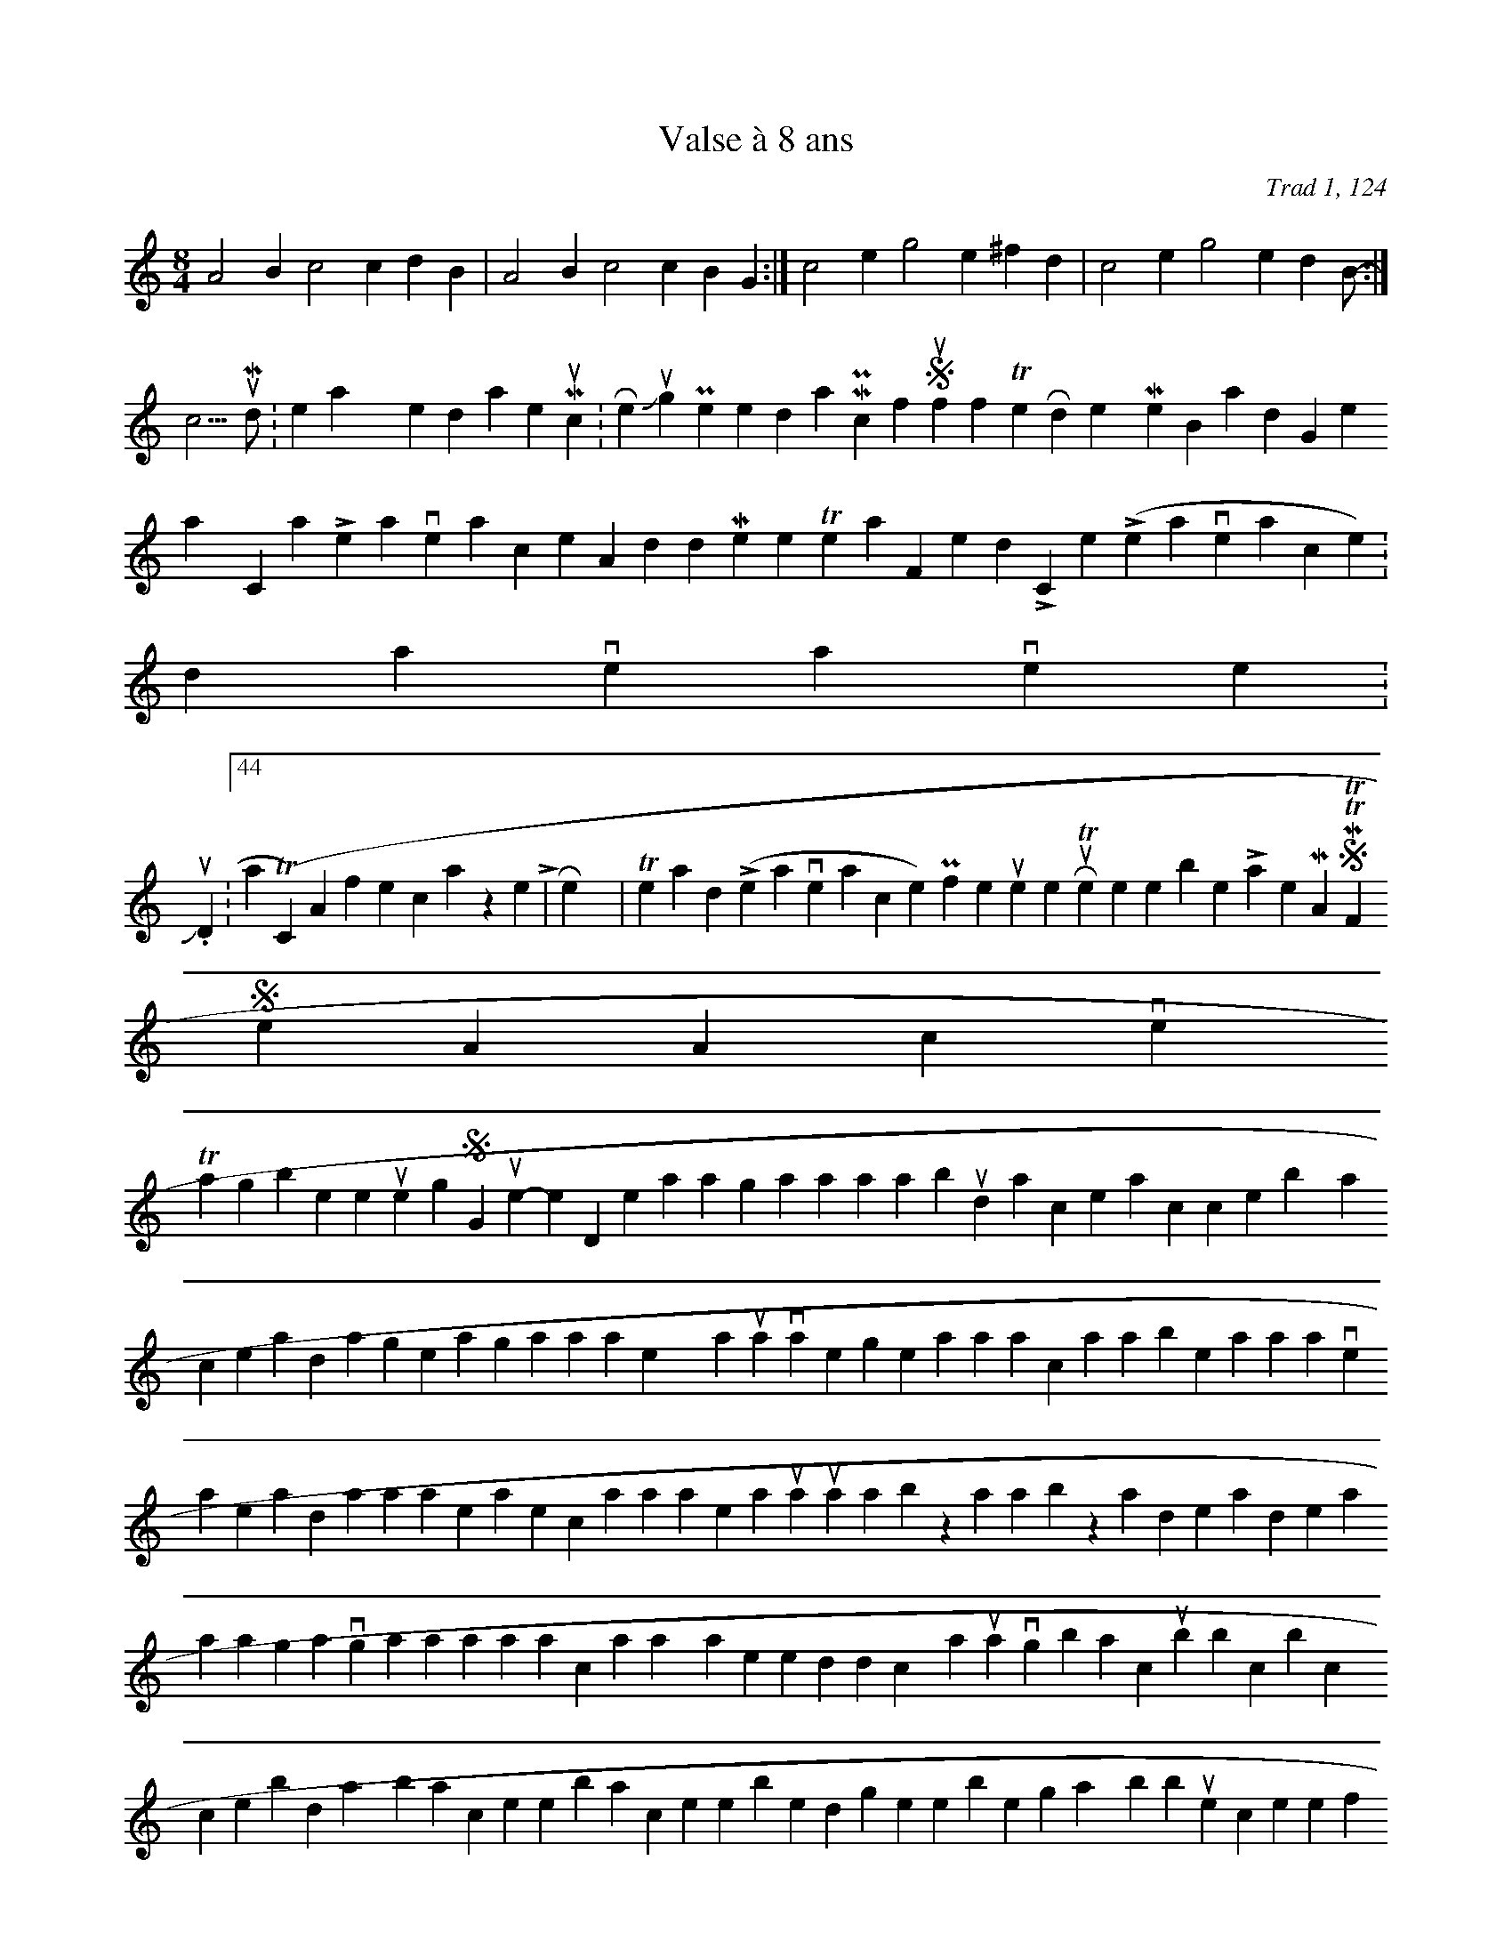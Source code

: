 X:124
T:Valse &#224; 8 ans
C:Trad 1, 124
N:dance it 3-2-3
M:8/4
L:1/4
K:C
A2Bc2cdB|A2Bc2cBG:|\
c2eg2e^fd|c2eg2edB:|**
</lj-cut>Mood:relaxed-alertMusic:Reunion Jig / Pete da Mill / Pinch of Snuff-The Rodney Miller Band-Greasy CoatLeave a commentAdd to MemoriesTell a FriendLink   Comments   ( Leave a comment )[t738784]:    davesslave wrote:
Jun. 22nd, 2005 03:44 am (UTC)Ahhhhh, french waltzes! Play on! Link | Reply | Thread  ( Leave a comment )    ProfilerutempleRuTempleWebsite Latest MonthApril 2009SMTWTFS   123456789101112131415161718192021222324252627282930
View All Archives
 Tags*blink 10 interests 2005 2006 2008 35 questions 43things St-Guilhem-le-Désert a passing aaa abundance accessibility achilles ad age ailing ala alex_&_laura visit allergies almanac alphabet animation anniversaries ap word apa apples appreciation appropriate aquarium art art biz art show artbiz artdeadlineslist artists artists making a living arts artshows asilomar association astronomy at home in redwood city authorship avignon backups bbc bicycles birthdays black sheep blacksheep blending interests blessing way bliss blue screen of death book arts books books read braaaains! braiding braids brain bravery breakdown breastfeeding breathing View my Tags page Powered by LiveJournal.comDesigned by CaliforniaWomen.org
